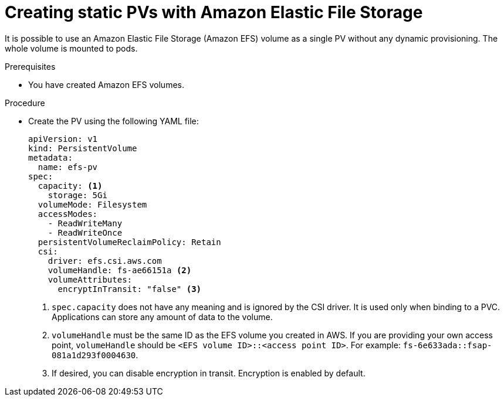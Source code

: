 // Module included in the following assemblies:
//
// * storage/persistent_storage/persistent-storage-csi-aws-efs.adoc
// * storage/container_storage_interface/persistent-storage-csi-aws-efs.adoc
// * storage/container_storage_interface/osd-persistent-storage-aws-efs-csi.adoc

:_content-type: PROCEDURE
[id="efs-create-static-pv_{context}"]
= Creating static PVs with Amazon Elastic File Storage

It is possible to use an Amazon Elastic File Storage (Amazon EFS) volume as a single PV without any dynamic provisioning. The whole volume is mounted to pods.

.Prerequisites

* You have created Amazon EFS volumes.

.Procedure

* Create the PV using the following YAML file:
+
[source,yaml]
----
apiVersion: v1
kind: PersistentVolume
metadata:
  name: efs-pv
spec:
  capacity: <1>
    storage: 5Gi
  volumeMode: Filesystem
  accessModes:
    - ReadWriteMany
    - ReadWriteOnce
  persistentVolumeReclaimPolicy: Retain
  csi:
    driver: efs.csi.aws.com
    volumeHandle: fs-ae66151a <2>
    volumeAttributes:
      encryptInTransit: "false" <3>
----
<1> `spec.capacity` does not have any meaning and is ignored by the CSI driver. It is used only when binding to a PVC. Applications can store any amount of data to the volume.
<2> `volumeHandle` must be the same ID as the EFS volume you created in AWS. If you are providing your own access point, `volumeHandle` should be ``<EFS volume ID>::<access point ID>``. For example: `fs-6e633ada::fsap-081a1d293f0004630`.
<3> If desired, you can disable encryption in transit. Encryption is enabled by default.
